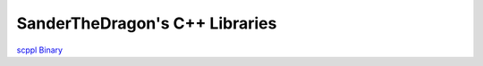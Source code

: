 .. SPDX-FileCopyrightText: 2021-2022 SanderTheDragon <sanderthedragon@zoho.com>
..
.. SPDX-License-Identifier: CC-BY-SA-4.0

###############################
SanderTheDragon's C++ Libraries
###############################
`scppl Binary <binary/index.html>`_
